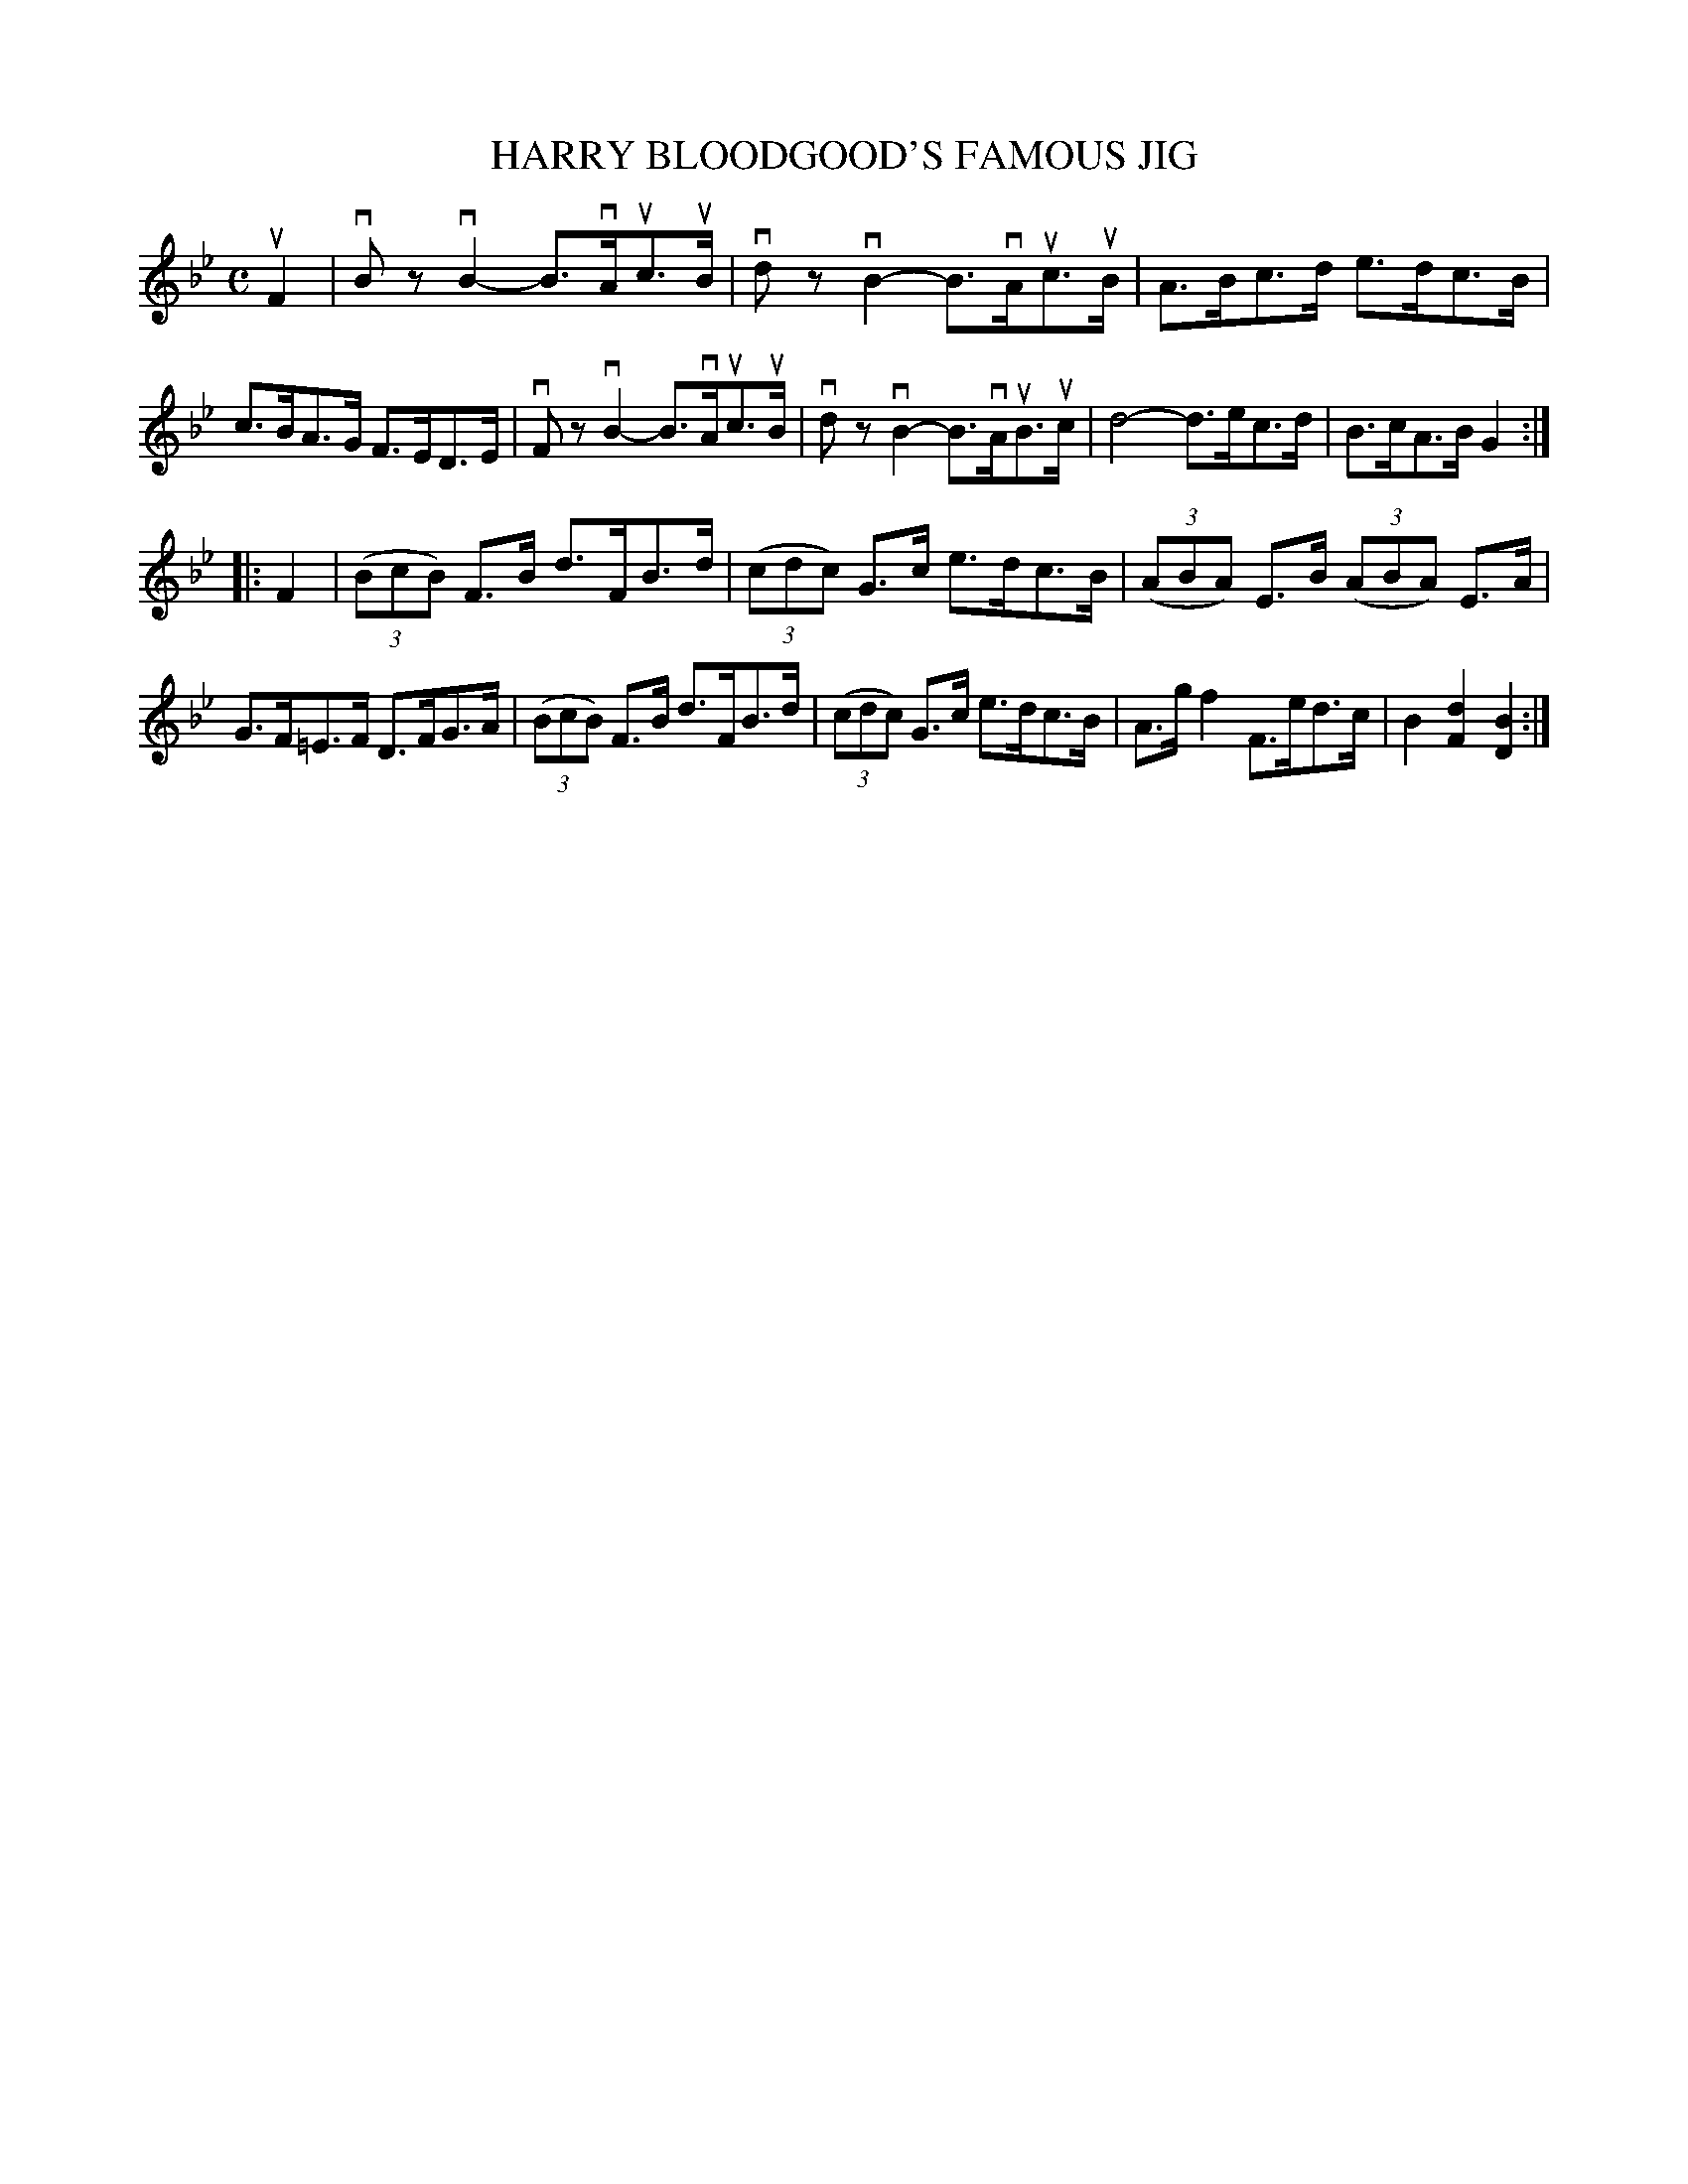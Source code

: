 X: 2389
T: HARRY BLOODGOOD'S FAMOUS JIG
%R: hornpipe, reel
B: James Kerr "Merry Melodies" v.2 p.43 #389
Z: 2016 John Chambers <jc:trillian.mit.edu>
N: Removed dot from first d note in bar 7 to make it the correct length.
M: C
L: 1/8
K: Bb
uF2 |\
vBzvB2- B>vAuc>uB | vdzvB2- B>vAuc>uB |\
A>Bc>d e>dc>B | c>BA>G F>ED>E |\
vFzvB2- B>vAuc>uB | vdzvB2- B>vAuB>uc |\
d4- d>ec>d | B>cA>B G2 :|
|: F2 |\
(3(BcB) F>B d>FB>d | (3(cdc) G>c e>dc>B |\
(3(ABA) E>B (3(ABA) E>A | G>F=E>F D>FG>A |\
(3(BcB) F>B d>FB>d | (3(cdc) G>c e>dc>B |\
A>gf2 F>ed>c | B2[d2F2] [B2D2] :|
